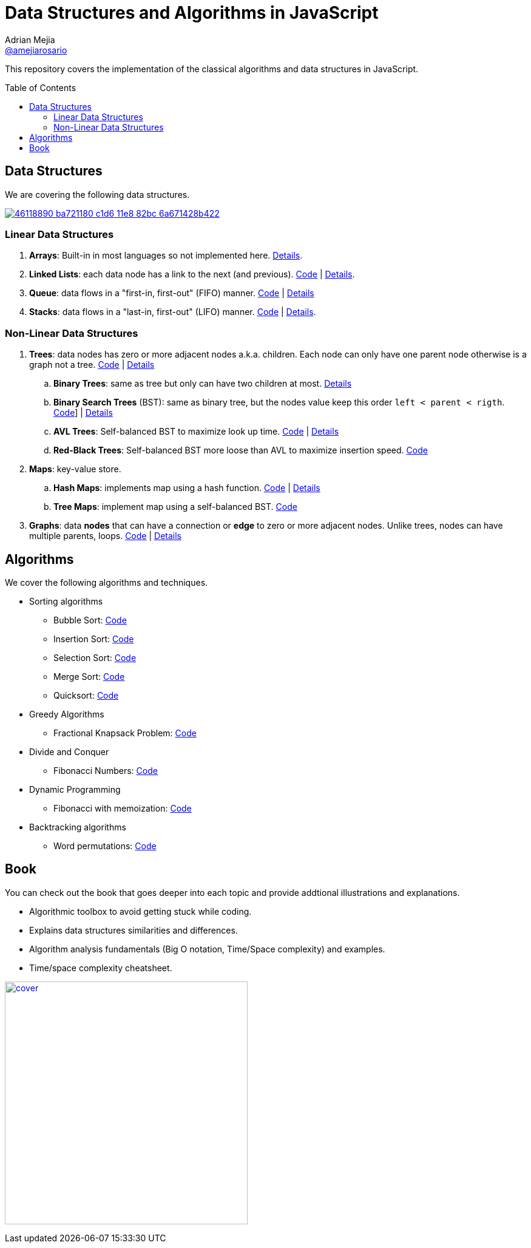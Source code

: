 = Data Structures and Algorithms in JavaScript
:toc: macro
:toclevels: 2
Adrian Mejia <https://github.com/amejiarosario[@amejiarosario]>

This repository covers the implementation of the classical algorithms and data structures in JavaScript.

toc::[]

## Data Structures
We are covering the following data structures.

image:https://user-images.githubusercontent.com/418605/46118890-ba721180-c1d6-11e8-82bc-6a671428b422.png[link=https://embed.kumu.io/85f1a4de5fb8430a10a1bf9c5118e015]

### Linear Data Structures
1. **Arrays**: Built-in in most languages so not implemented here. https://adrianmejia.com/blog/2018/04/28/data-structures-time-complexity-for-beginners-arrays-hashmaps-linked-lists-stacks-queues-tutorial/#Array[Details].
2. **Linked Lists**: each data node has a link to the next (and previous). https://github.com/amejiarosario/algorithms.js/tree/master/src/data-structures/linked-lists[Code] | https://adrianmejia.com/blog/2018/04/28/data-structures-time-complexity-for-beginners-arrays-hashmaps-linked-lists-stacks-queues-tutorial/#Linked-Lists[Details].
3. **Queue**: data flows in a "first-in, first-out" (FIFO) manner. https://github.com/amejiarosario/algorithms.js/tree/master/src/data-structures/queues[Code] | https://adrianmejia.com/blog/2018/04/28/data-structures-time-complexity-for-beginners-arrays-hashmaps-linked-lists-stacks-queues-tutorial/#Queues[Details]
4. **Stacks**:  data flows in a "last-in, first-out" (LIFO) manner. https://adrianmejia.com/blog/2018/04/28/data-structures-time-complexity-for-beginners-arrays-hashmaps-linked-lists-stacks-queues-tutorial/#Stacks[Code] | https://github.com/amejiarosario/algorithms.js/tree/master/src/data-structures/stacks[Details].

### Non-Linear Data Structures
1. **Trees**: data nodes has zero or more adjacent nodes a.k.a. children. Each node can only have one parent node otherwise is a graph not a tree. https://github.com/amejiarosario/algorithms.js/tree/master/src/data-structures/trees[Code] | https://adrianmejia.com/blog/2018/06/11/data-structures-for-beginners-trees-binary-search-tree-tutorial/[Details]
	.. **Binary Trees**: same as tree but only can have two children at most. https://adrianmejia.com/blog/2018/06/11/data-structures-for-beginners-trees-binary-search-tree-tutorial/#Binary-Trees[Details]
	.. **Binary Search Trees** (BST): same as binary tree, but the nodes value keep this order `left < parent < rigth`. https://github.com/amejiarosario/algorithms.js/blob/master/src/data-structures/trees/binary-search-tree.js[Code]] | https://adrianmejia.com/blog/2018/06/11/data-structures-for-beginners-trees-binary-search-tree-tutorial/#Binary-Search-Tree-BST[Details]
	.. **AVL Trees**: Self-balanced BST to maximize look up time. https://github.com/amejiarosario/algorithms.js/blob/master/src/data-structures/trees/avl-tree.js[Code] | https://adrianmejia.com/blog/2018/07/16/self-balanced-binary-search-trees-with-avl-tree-data-structure-for-beginners/[Details]
	.. **Red-Black Trees**:  Self-balanced BST more loose than AVL to maximize insertion speed. https://github.com/amejiarosario/algorithms.js/blob/master/src/data-structures/trees/red-black-tree.js[Code]
2. **Maps**: key-value store.
	.. **Hash Maps**: implements map using a hash function. https://github.com/amejiarosario/algorithms.js/blob/master/src/data-structures/hash-maps/hashmap.js[Code] | https://adrianmejia.com/blog/2018/04/28/data-structures-time-complexity-for-beginners-arrays-hashmaps-linked-lists-stacks-queues-tutorial/#HashMaps[Details]
	.. **Tree Maps**: implement map using a self-balanced BST. https://github.com/amejiarosario/dsa.js/blob/master/src/data-structures/maps/tree-maps/tree-map.js[Code]
3. **Graphs**: data *nodes* that can have a connection or *edge* to zero or more adjacent nodes. Unlike trees, nodes can have multiple parents, loops. https://github.com/amejiarosario/algorithms.js/blob/master/src/data-structures/graphs/graph.js[Code] | https://adrianmejia.com/blog/2018/05/14/data-structures-for-beginners-graphs-time-complexity-tutorial/[Details]

## Algorithms

.We cover the following algorithms and techniques.
* Sorting algorithms
  ** Bubble Sort: https://github.com/amejiarosario/dsa.js/blob/master/src/algorithms/sorting/bubble-sort.js[Code]
  ** Insertion Sort: https://github.com/amejiarosario/dsa.js/blob/master/src/algorithms/sorting/insertion-sort.js[Code]
  ** Selection Sort: https://github.com/amejiarosario/dsa.js/blob/master/src/algorithms/sorting/selection-sort.js[Code]
  ** Merge Sort: https://github.com/amejiarosario/dsa.js/blob/master/src/algorithms/sorting/merge-sort.js[Code]
  ** Quicksort: https://github.com/amejiarosario/dsa.js/blob/master/src/algorithms/sorting/quick-sort.js[Code]
* Greedy Algorithms
	** Fractional Knapsack Problem: https://github.com/amejiarosario/dsa.js/blob/master/src/algorithms/knapsack-fractional.js[Code]
* Divide and Conquer
  ** Fibonacci Numbers: https://github.com/amejiarosario/dsa.js/blob/master/src/algorithms/fibonacci-recursive.js[Code]
* Dynamic Programming
	** Fibonacci with memoization: https://github.com/amejiarosario/dsa.js/blob/master/src/algorithms/fibanacci-dynamic-programming.js[Code]
* Backtracking algorithms
	** Word permutations: https://github.com/amejiarosario/dsa.js/blob/master/src/algorithms/permutations-backtracking.js[Code]

## Book

.You can check out the book that goes deeper into each topic and provide addtional illustrations and explanations.
- Algorithmic toolbox to avoid getting stuck while coding.
- Explains data structures similarities and differences.
- Algorithm analysis fundamentals (Big O notation, Time/Space complexity) and examples.
- Time/space complexity cheatsheet.

image:book/cover.png[link=https://gum.co/dsajs, height=400]
